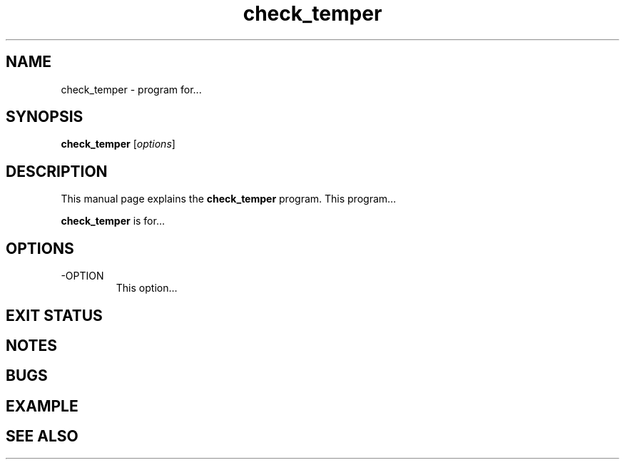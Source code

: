 .\"Created with GNOME Manpages Editor Wizard
.\"http://sourceforge.net/projects/gmanedit2
.TH check_temper 1 "November 11, 2010" "" "TEMPer Nagios Plugin"

.SH NAME
check_temper \- program for...

.SH SYNOPSIS
.B check_temper
.RI [ options ]
.br

.SH DESCRIPTION
This manual page explains the
.B check_temper
program. This program...
.PP
\fBcheck_temper\fP is for...

.SH OPTIONS
.B
.IP -OPTION
This option...

.SH "EXIT STATUS"

.SH NOTES

.SH BUGS

.SH EXAMPLE

.SH "SEE ALSO"



